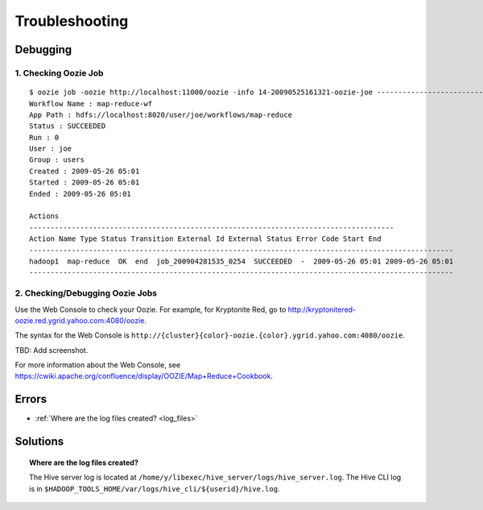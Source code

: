 Troubleshooting
===============


Debugging
---------

1. Checking Oozie Job
~~~~~~~~~~~~~~~~~~~~~

::
    
    $ oozie job -oozie http://localhost:11000/oozie -info 14-20090525161321-oozie-joe ----------------------------------------------------------------------------------------------------------------
    Workflow Name : map-reduce-wf
    App Path : hdfs://localhost:8020/user/joe/workflows/map-reduce
    Status : SUCCEEDED
    Run : 0
    User : joe
    Group : users
    Created : 2009-05-26 05:01
    Started : 2009-05-26 05:01
    Ended : 2009-05-26 05:01
    
    Actions 
    --------------------------------------------------------------------------------------
    Action Name Type Status Transition External Id External Status Error Code Start End 
    ----------------------------------------------------------------------------------------------------
    hadoop1  map-reduce  OK  end  job_200904281535_0254  SUCCEEDED  -  2009-05-26 05:01 2009-05-26 05:01 
    ----------------------------------------------------------------------------------------------------
   
2. Checking/Debugging Oozie Jobs 
~~~~~~~~~~~~~~~~~~~~~~~~~~~~~~~~

Use the Web Console to check your Oozie. For example, for Kryptonite Red,
go to http://kryptonitered-oozie.red.ygrid.yahoo.com:4080/oozie.

The syntax for the Web Console is ``http://{cluster}{color}-oozie.{color}.ygrid.yahoo.com:4080/oozie``.

TBD: Add screenshot.

For more information about the Web Console, see https://cwiki.apache.org/confluence/display/OOZIE/Map+Reduce+Cookbook.


  
Errors
------

* :ref:`Where are the log files created? <log_files>`  

Solutions
---------

.. _log_files:
.. topic::  **Where are the log files created?**

   The Hive server log is located at ``/home/y/libexec/hive_server/logs/hive_server.log``. 
   The Hive CLI log is in ``$HADOOP_TOOLS_HOME/var/logs/hive_cli/${userid}/hive.log``.
    
